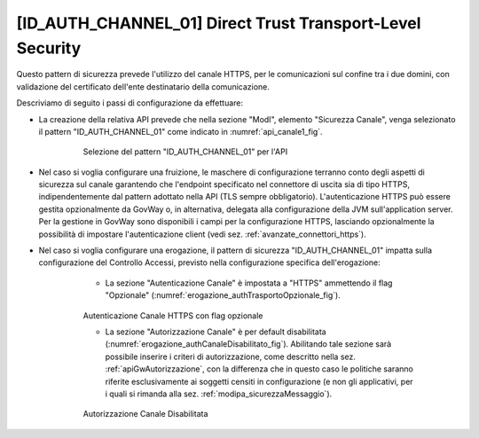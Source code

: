 .. _modipa_idac01:

[ID_AUTH_CHANNEL_01] Direct Trust Transport-Level Security
~~~~~~~~~~~~~~~~~~~~~~~~~~~~~~~~~~~~~~~~~~~~~~~~~~~~~~~~~~

Questo pattern di sicurezza prevede l'utilizzo del canale HTTPS, per le comunicazioni sul confine tra i due domini, con validazione del certificato dell'ente destinatario della comunicazione.

Descriviamo di seguito i passi di configurazione da effettuare:

- La creazione della relativa API prevede che nella sezione "ModI", elemento "Sicurezza Canale", venga selezionato il pattern "ID_AUTH_CHANNEL_01" come indicato in :numref:`api_canale1_fig`.

   .. figure:: ../../_figure_console/modipa_api_canale1.png
    :scale: 50%
    :name: api_canale1_fig

    Selezione del pattern "ID_AUTH_CHANNEL_01" per l'API

- Nel caso si voglia configurare una fruizione, le maschere di configurazione terranno conto degli aspetti di sicurezza sul canale garantendo che l'endpoint specificato nel connettore di uscita sia di tipo HTTPS, indipendentemente dal pattern adottato nella API (TLS sempre obbligatorio). L'autenticazione HTTPS può essere gestita opzionalmente da GovWay o, in alternativa, delegata alla configurazione della JVM sull'application server. Per la gestione in GovWay sono disponibili i campi per la configurazione HTTPS, lasciando opzionalmente la possibilità di impostare l'autenticazione client (vedi sez. :ref:`avanzate_connettori_https`).

- Nel caso si voglia configurare una erogazione, il pattern di sicurezza "ID_AUTH_CHANNEL_01" impatta sulla configurazione del Controllo Accessi, previsto nella configurazione specifica dell'erogazione:

    + La sezione "Autenticazione Canale" è impostata a "HTTPS" ammettendo il flag "Opzionale" (:numref:`erogazione_authTrasportoOpzionale_fig`).

   .. figure:: ../../_figure_console/modipa_erogazione_authTrasportoOpzionale.png
    :scale: 50%
    :name: erogazione_authTrasportoOpzionale_fig

    Autenticazione Canale HTTPS con flag opzionale

    + La sezione "Autorizzazione Canale" è per default disabilitata (:numref:`erogazione_authCanaleDisabilitato_fig`). Abilitando tale sezione sarà possibile inserire i criteri di autorizzazione, come descritto nella sez. :ref:`apiGwAutorizzazione`, con la differenza che in questo caso le politiche saranno riferite esclusivamente ai soggetti censiti in configurazione (e non gli applicativi, per i quali si rimanda alla sez. :ref:`modipa_sicurezzaMessaggio`).

   .. figure:: ../../_figure_console/modipa_erogazione_authCanaleDisabilitato.png
    :scale: 50%
    :name: erogazione_authCanaleDisabilitato_fig

    Autorizzazione Canale Disabilitata
